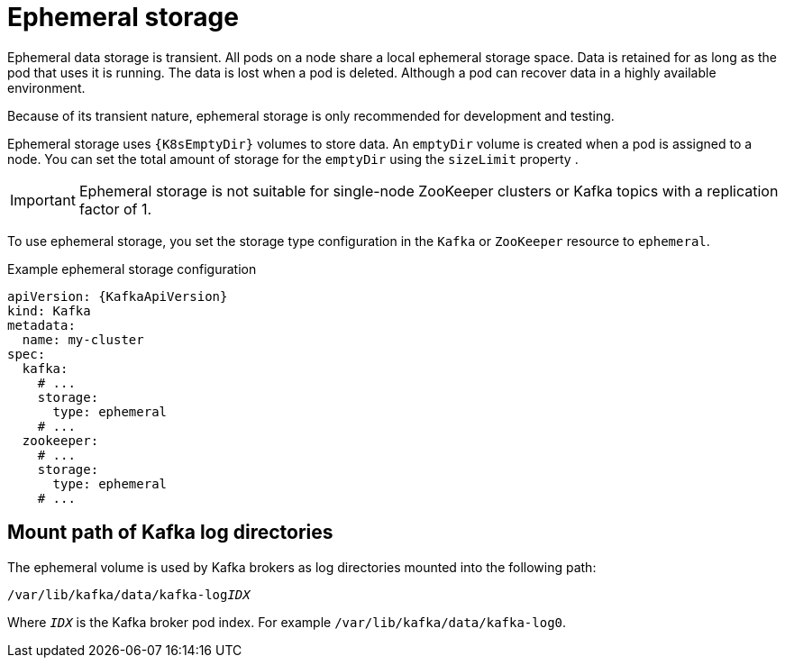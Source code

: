 // Module included in the following assemblies:
//
// assembly-storage.adoc

[id='ref-ephemeral-storage-{context}']
= Ephemeral storage

[role="_abstract"]
Ephemeral data storage is transient. 
All pods on a node share a local ephemeral storage space. 
Data is retained for as long as the pod that uses it is running.
The data is lost when a pod is deleted. 
Although a pod can recover data in a highly available environment.  

Because of its transient nature, ephemeral storage is only recommended for development and testing.

Ephemeral storage uses `{K8sEmptyDir}` volumes to store data.
An `emptyDir` volume is created when a pod is assigned to a node. 
You can set the total amount of storage for the `emptyDir` using the `sizeLimit` property .

IMPORTANT: Ephemeral storage is not suitable for single-node ZooKeeper clusters or Kafka topics with a replication factor of 1.

To use ephemeral storage, you set the storage type configuration in the `Kafka` or `ZooKeeper` resource to `ephemeral`.

.Example ephemeral storage configuration
[source,yaml,subs="attributes+"]
----
apiVersion: {KafkaApiVersion}
kind: Kafka
metadata:
  name: my-cluster
spec:
  kafka:
    # ...
    storage:
      type: ephemeral
    # ...
  zookeeper:
    # ...
    storage:
      type: ephemeral
    # ...
----

== Mount path of Kafka log directories

The ephemeral volume is used by Kafka brokers as log directories mounted into the following path:

[source,shell,subs="+quotes,attributes"]
----
/var/lib/kafka/data/kafka-log__IDX__
----

Where `_IDX_` is the Kafka broker pod index. For example `/var/lib/kafka/data/kafka-log0`.
